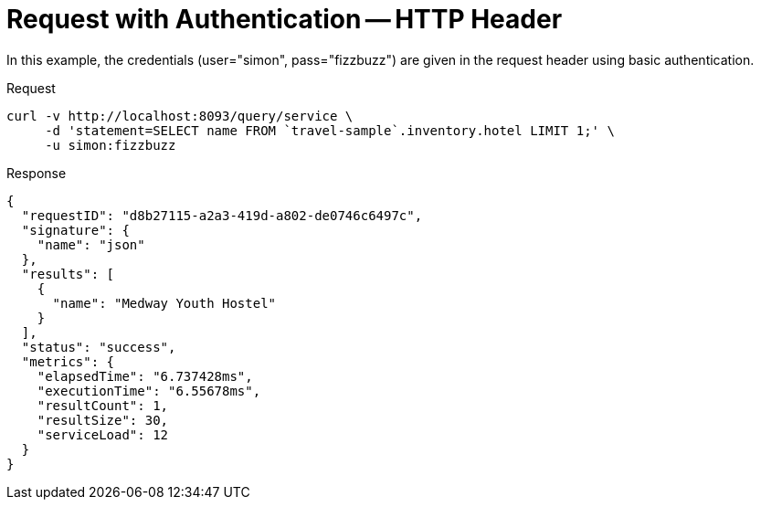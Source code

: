 = Request with Authentication -- HTTP Header
:description: In this example, the credentials (user="simon", pass="fizzbuzz") are given in the request header using basic authentication.
:page-topic-type: concept

{description}

====
.Request
[source,sh]
----
curl -v http://localhost:8093/query/service \
     -d 'statement=SELECT name FROM `travel-sample`.inventory.hotel LIMIT 1;' \
     -u simon:fizzbuzz
----

.Response
[source,json]
----
{
  "requestID": "d8b27115-a2a3-419d-a802-de0746c6497c",
  "signature": {
    "name": "json"
  },
  "results": [
    {
      "name": "Medway Youth Hostel"
    }
  ],
  "status": "success",
  "metrics": {
    "elapsedTime": "6.737428ms",
    "executionTime": "6.55678ms",
    "resultCount": 1,
    "resultSize": 30,
    "serviceLoad": 12
  }
}
----
====
